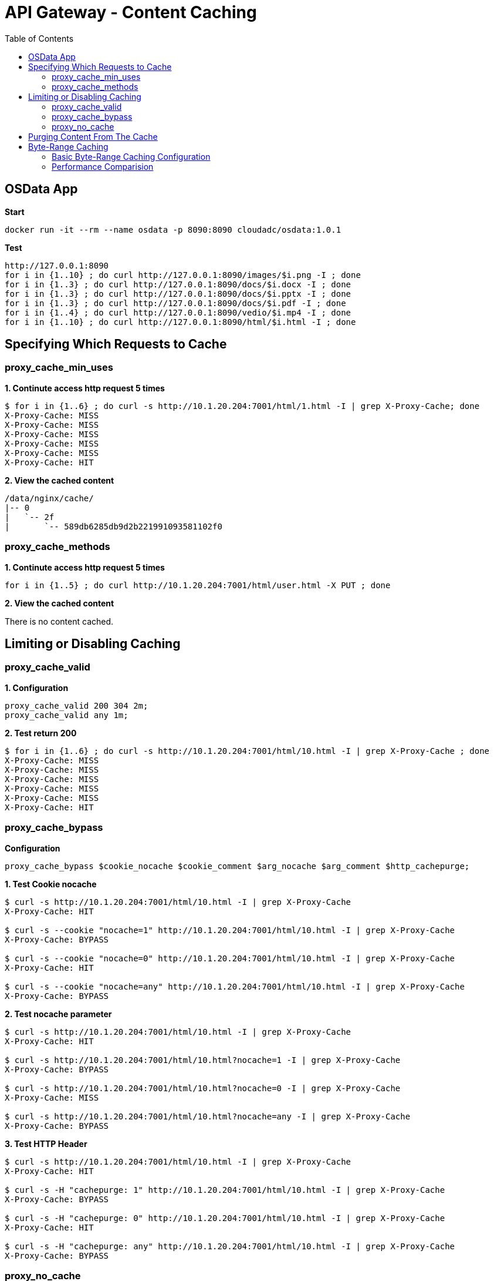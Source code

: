 = API Gateway - Content Caching
:toc: manual

== OSData App

[source, bash]
.*Start*
----
docker run -it --rm --name osdata -p 8090:8090 cloudadc/osdata:1.0.1 
----

[source, bash]
.*Test*
----
http://127.0.0.1:8090
for i in {1..10} ; do curl http://127.0.0.1:8090/images/$i.png -I ; done
for i in {1..3} ; do curl http://127.0.0.1:8090/docs/$i.docx -I ; done
for i in {1..3} ; do curl http://127.0.0.1:8090/docs/$i.pptx -I ; done
for i in {1..3} ; do curl http://127.0.0.1:8090/docs/$i.pdf -I ; done
for i in {1..4} ; do curl http://127.0.0.1:8090/vedio/$i.mp4 -I ; done
for i in {1..10} ; do curl http://127.0.0.1:8090/html/$i.html -I ; done
----

== Specifying Which Requests to Cache

=== proxy_cache_min_uses

[source, bash]
.*1. Continute access http request 5 times*
----
$ for i in {1..6} ; do curl -s http://10.1.20.204:7001/html/1.html -I | grep X-Proxy-Cache; done
X-Proxy-Cache: MISS
X-Proxy-Cache: MISS
X-Proxy-Cache: MISS
X-Proxy-Cache: MISS
X-Proxy-Cache: MISS
X-Proxy-Cache: HIT
----

[source, bash]
.*2. View the cached content*
----
/data/nginx/cache/
|-- 0
|   `-- 2f
|	`-- 589db6285db9d2b221991093581102f0
----

=== proxy_cache_methods

[source, bash]
.*1. Continute access http request 5 times*
----
for i in {1..5} ; do curl http://10.1.20.204:7001/html/user.html -X PUT ; done 
----

*2. View the cached content*

There is no content cached.

== Limiting or Disabling Caching

=== proxy_cache_valid

[source, bash]
.*1. Configuration*
----
proxy_cache_valid 200 304 2m;
proxy_cache_valid any 1m;
----

[source, bash]
.*2. Test return 200*
----
$ for i in {1..6} ; do curl -s http://10.1.20.204:7001/html/10.html -I | grep X-Proxy-Cache ; done
X-Proxy-Cache: MISS
X-Proxy-Cache: MISS
X-Proxy-Cache: MISS
X-Proxy-Cache: MISS
X-Proxy-Cache: MISS
X-Proxy-Cache: HIT
----

=== proxy_cache_bypass

[source, bash]
.*Configuration*
----
proxy_cache_bypass $cookie_nocache $cookie_comment $arg_nocache $arg_comment $http_cachepurge;
----

[source, bash]
.*1. Test Cookie nocache*
----
$ curl -s http://10.1.20.204:7001/html/10.html -I | grep X-Proxy-Cache
X-Proxy-Cache: HIT

$ curl -s --cookie "nocache=1" http://10.1.20.204:7001/html/10.html -I | grep X-Proxy-Cache
X-Proxy-Cache: BYPASS

$ curl -s --cookie "nocache=0" http://10.1.20.204:7001/html/10.html -I | grep X-Proxy-Cache
X-Proxy-Cache: HIT

$ curl -s --cookie "nocache=any" http://10.1.20.204:7001/html/10.html -I | grep X-Proxy-Cache
X-Proxy-Cache: BYPASS
----

[source, bash]
.*2. Test nocache parameter*
----
$ curl -s http://10.1.20.204:7001/html/10.html -I | grep X-Proxy-Cache
X-Proxy-Cache: HIT

$ curl -s http://10.1.20.204:7001/html/10.html?nocache=1 -I | grep X-Proxy-Cache
X-Proxy-Cache: BYPASS

$ curl -s http://10.1.20.204:7001/html/10.html?nocache=0 -I | grep X-Proxy-Cache
X-Proxy-Cache: MISS

$ curl -s http://10.1.20.204:7001/html/10.html?nocache=any -I | grep X-Proxy-Cache
X-Proxy-Cache: BYPASS
----

[source, bash]
.*3. Test HTTP Header*
----
$ curl -s http://10.1.20.204:7001/html/10.html -I | grep X-Proxy-Cache
X-Proxy-Cache: HIT

$ curl -s -H "cachepurge: 1" http://10.1.20.204:7001/html/10.html -I | grep X-Proxy-Cache
X-Proxy-Cache: BYPASS

$ curl -s -H "cachepurge: 0" http://10.1.20.204:7001/html/10.html -I | grep X-Proxy-Cache
X-Proxy-Cache: HIT

$ curl -s -H "cachepurge: any" http://10.1.20.204:7001/html/10.html -I | grep X-Proxy-Cache
X-Proxy-Cache: BYPASS
----

=== proxy_no_cache

[source, bash]
.*Configuration*
----
proxy_no_cache $cookie_notcache $arg_notcache $http_authorization;
----

NOTE: `proxy_no_cache` is used to specify which requests should not be cached by Nginx. If a request matches the conditions specified in proxy_no_cache, Nginx will not cache the response, even if caching is enabled for the corresponding location.

[source, bash]
.*1. Test cookie notcache*
----
$ for i in {1..6} ; do curl -s --cookie "notcache=1" http://10.1.20.204:7001/html/1.html -I | grep X-Proxy-Cache ; done
X-Proxy-Cache: MISS
X-Proxy-Cache: MISS
X-Proxy-Cache: MISS
X-Proxy-Cache: MISS
X-Proxy-Cache: MISS
X-Proxy-Cache: MISS

$ for i in {1..6} ; do curl -s --cookie "notcache=any" http://10.1.20.204:7001/html/1.html -I | grep X-Proxy-Cache ; done
X-Proxy-Cache: MISS
X-Proxy-Cache: MISS
X-Proxy-Cache: MISS
X-Proxy-Cache: MISS
X-Proxy-Cache: MISS
X-Proxy-Cache: MISS
----

[source, bash]
.*2. Test Parameter notcache*
----
$ for i in {1..6} ; do curl -s http://10.1.20.204:7001/html/1.html?notcache=1 -I | grep X-Proxy-Cache ; done
X-Proxy-Cache: MISS
X-Proxy-Cache: MISS
X-Proxy-Cache: MISS
X-Proxy-Cache: MISS
X-Proxy-Cache: MISS
X-Proxy-Cache: MISS

$ for i in {1..6} ; do curl -s http://10.1.20.204:7001/html/1.html?notcache=any -I | grep X-Proxy-Cache ; done
X-Proxy-Cache: MISS
X-Proxy-Cache: MISS
X-Proxy-Cache: MISS
X-Proxy-Cache: MISS
X-Proxy-Cache: MISS
X-Proxy-Cache: MISS
----

[source, bash]
.*3. Test Http Request Variable*
----
$ for i in {1..6} ; do curl -s -H "authorization: YWRtaW46YWRtaW4K" http://10.1.20.204:7001/html/1.html -I | grep X-Proxy-Cache ; done
X-Proxy-Cache: MISS
X-Proxy-Cache: MISS
X-Proxy-Cache: MISS
X-Proxy-Cache: MISS
X-Proxy-Cache: MISS
X-Proxy-Cache: MISS
----

== Purging Content From The Cache

[source, bash]
.*1. Trigger the Content Cache*
----
for j in {1..5} ; do for i in {1..6} ; do curl -s http://10.1.20.204:7001/html/$j.html ; done ; done
----

[source, bash]
.*2. Check the Cache Content*
----
/data/nginx/cache/
|-- 0
|   `-- 2f
|       `-- 589db6285db9d2b221991093581102f0
|-- 1
|   `-- 16
|       `-- 2ad064b44bc1d4e173875927df5ea161
|-- 2
|   `-- 64
|       `-- b80c469e3cfd6c68f675a01e0799d642
|-- b
|   `-- ed
|       `-- 33a66204dce6ea778cff6e9c07bededb
`-- c
    `-- 71
        `-- 7fe06fcb24ad18e1b804c50362b1071c

10 directories, 5 files
----

[source, bash]
.*3. Purging One*
----
$ curl -X PURGE http://10.1.20.204:7001/html/4.html -I
HTTP/1.1 204 No Content
Server: nginx/1.23.2
Date: Mon, 10 Apr 2023 10:17:23 GMT
Connection: keep-alive
----

[source, bash]
.*4. Check the Cache Content*
----
/data/nginx/cache/
|-- 0
|   `-- 2f
|       `-- 589db6285db9d2b221991093581102f0
|-- 1
|   `-- 16
|       `-- 2ad064b44bc1d4e173875927df5ea161
|-- 2
|   `-- 64
|-- b
|   `-- ed
|       `-- 33a66204dce6ea778cff6e9c07bededb
`-- c
    `-- 71
        `-- 7fe06fcb24ad18e1b804c50362b1071c

10 directories, 4 files
----

[source, bash]
.*5. Purging All*
----
$ curl -X PURGE http://10.1.20.204:7001/* -I
HTTP/1.1 204 No Content
Server: nginx/1.23.2
Date: Mon, 10 Apr 2023 10:19:55 GMT
Connection: keep-alive
----

[source, bash]
.*6. Check the Cache Content*
----
/data/nginx/cache/
|-- 0
|   `-- 2f
|-- 1
|   `-- 16
|-- 2
|   `-- 64
|-- b
|   `-- ed
`-- c
    `-- 71

10 directories, 0 files
----

== Byte-Range Caching

=== Basic Byte-Range Caching Configuration

[source, bash]
.*1. Configuration*
----
    location /vedio {
        slice             2m;
        proxy_cache       objectstoragecache;
        proxy_cache_key   $scheme$proxy_host$request_uri$slice_range;
        proxy_cache_min_uses 3;
        proxy_set_header  Range $slice_range;
        proxy_cache_valid 200 206 1h;
        proxy_cache_valid any 1m;
        add_header X-Proxy-Cache $upstream_cache_status;
        proxy_pass http://images.gateway.io:8090;
    }
----

[source, bash]
.*2. Check the Cache Content*
----
/data/nginx/cache/

0 directories, 0 files
----

[source, bash]
.*3. Access the Vedio File*
----
curl  -s http://10.1.20.204:7001/vedio/1.mp4 -o 1.mp4
----

[source, bash]
.*4. Check the Cache Content*
----
/data/nginx/cache/
|-- 5
|   `-- c1
|	`-- 3da38738db3c55ed7740346a56027c15
|-- 7
|   `-- 56
|	`-- 07a5b06f5fdfabc3a72415f90f35a567
|-- 9
|   `-- 52
|	`-- d5f97a53843566f3b1a5775aa2c29529
|-- a
|   `-- ad
|	`-- 66e1be52dc636e8508580dfcb3a87ada
|-- d
|   `-- d4
|	`-- 91c3fbad018c4f4d7e45408b67ca5d4d
`-- e
    `-- af
	`-- 0d05ec5233c55f1aba16260cdb9edafe

12 directories, 6 files
----

=== Performance Comparision

[source, bash]
.*1. Execute Performance Comparision Request*
----
$ for i in {1..6}; do curl -w "@cache/curl-format.txt" -o /dev/null -s http://10.1.20.204:7001/vedio/1.mp4 ;echo; done
     time_namelookup:  0.005493s
        time_connect:  0.005932s
     time_appconnect:  0.000000s
    time_pretransfer:  0.005986s
       time_redirect:  0.000000s
  time_starttransfer:  0.008753s
                     ----------
          time_total:  0.461682s

     time_namelookup:  0.000360s
        time_connect:  0.002648s
     time_appconnect:  0.000000s
    time_pretransfer:  0.002684s
       time_redirect:  0.000000s
  time_starttransfer:  0.005103s
                     ----------
          time_total:  0.443665s

     time_namelookup:  0.000400s
        time_connect:  0.002707s
     time_appconnect:  0.000000s
    time_pretransfer:  0.002744s
       time_redirect:  0.000000s
  time_starttransfer:  0.004909s
                     ----------
          time_total:  0.367407s

     time_namelookup:  0.000352s
        time_connect:  0.000734s
     time_appconnect:  0.000000s
    time_pretransfer:  0.000766s
       time_redirect:  0.000000s
  time_starttransfer:  0.001100s
                     ----------
          time_total:  0.175896s

     time_namelookup:  0.000422s
        time_connect:  0.001986s
     time_appconnect:  0.000000s
    time_pretransfer:  0.002015s
       time_redirect:  0.000000s
  time_starttransfer:  0.002301s
                     ----------
          time_total:  0.171978s

     time_namelookup:  0.000411s
        time_connect:  0.002200s
     time_appconnect:  0.000000s
    time_pretransfer:  0.002232s
       time_redirect:  0.000000s
  time_starttransfer:  0.002511s
                     ----------
          time_total:  0.109206s
----

* link:cache/curl-format.tx[curl-format.tx]
* Total 6 request mp4 file 6 times, the first 3 times mp4 not cached on NGINX, the second 3 times mp4 cached on NGINX.

*2. How silce size affect total time*

|===
|Time(s) |no-cache |slice(1m) |slice(5m) |slice(10m)

|time_connect
|0.001744
|0.000615
|0.002200
|0.000690

|time_pretransfer
|0.001789
|0.000684
|0.002232
|0.000722

|time_starttransfer
|0.004375
|0.000990
|0.002511
|0.002443

|time_total
|0.496134
|0.201303
|0.109206
|0.182252
|===

NOTE: HIT Cache can increase performance, the slice size can affect the total time spend.

[source, bash]
.**
----

----

